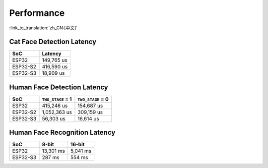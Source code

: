 Performance
===========

:link_to_translation:`zh_CN:[中文]`

Cat Face Detection Latency
--------------------------

======== =================
SoC           Latency
======== =================
ESP32    149,765 us        
ESP32-S2 416,590 us      
ESP32-S3 18,909 us         
======== =================



Human Face Detection Latency
----------------------------

======== ================= =================
SoC      ``TWO_STAGE`` = 1 ``TWO_STAGE`` = 0
======== ================= =================
ESP32    415,246 us        154,687 us
ESP32-S2 1,052,363 us      309,159 us
ESP32-S3 56,303 us         16,614 us
======== ================= =================



Human Face Recognition Latency
------------------------------

======== ================= =================
SoC            8-bit            16-bit
======== ================= =================
ESP32    13,301 ms         5,041 ms
ESP32-S3 287 ms            554 ms
======== ================= =================
